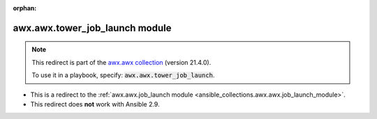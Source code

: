 
.. Document meta

:orphan:

.. Anchors

.. _ansible_collections.awx.awx.tower_job_launch_module:

.. Title

awx.awx.tower_job_launch module
+++++++++++++++++++++++++++++++

.. Collection note

.. note::
    This redirect is part of the `awx.awx collection <https://galaxy.ansible.com/awx/awx>`_ (version 21.4.0).

    To use it in a playbook, specify: :code:`awx.awx.tower_job_launch`.

- This is a redirect to the :ref:`awx.awx.job_launch module <ansible_collections.awx.awx.job_launch_module>`.
- This redirect does **not** work with Ansible 2.9.
